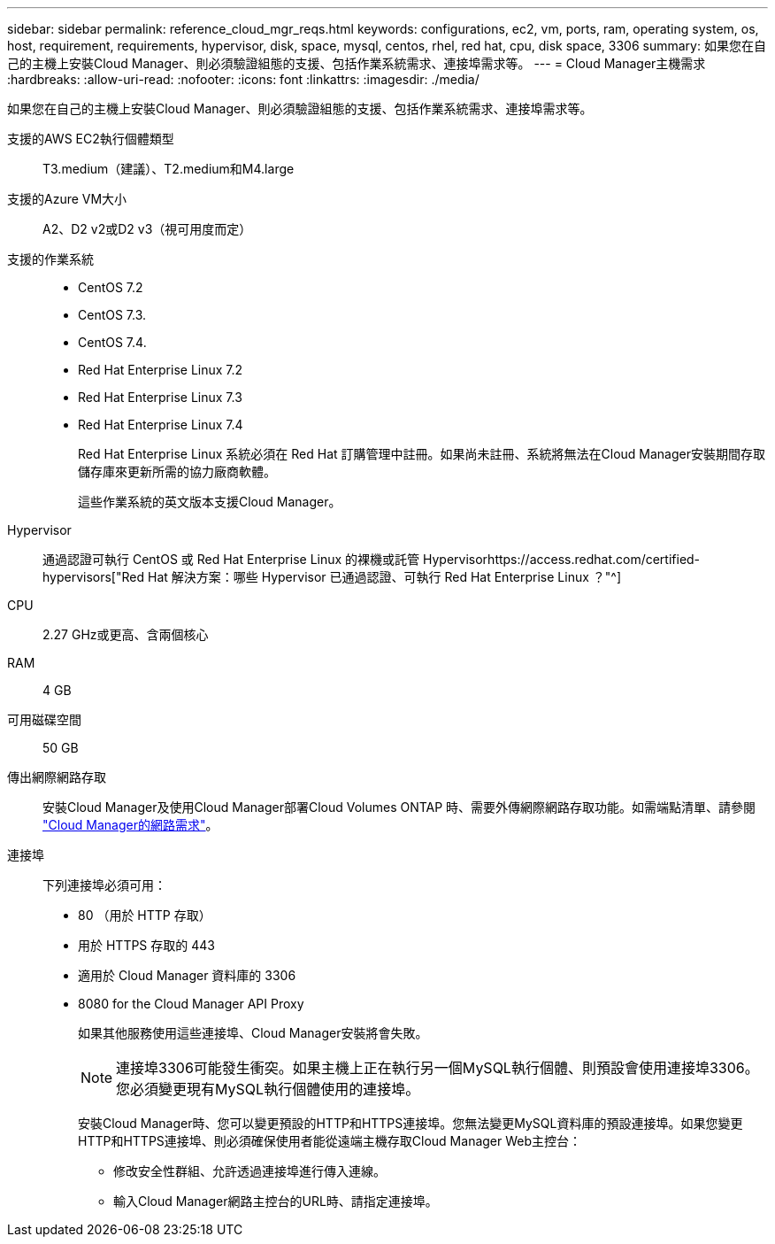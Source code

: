 ---
sidebar: sidebar 
permalink: reference_cloud_mgr_reqs.html 
keywords: configurations, ec2, vm, ports, ram, operating system, os, host, requirement, requirements, hypervisor, disk, space, mysql, centos, rhel, red hat, cpu, disk space, 3306 
summary: 如果您在自己的主機上安裝Cloud Manager、則必須驗證組態的支援、包括作業系統需求、連接埠需求等。 
---
= Cloud Manager主機需求
:hardbreaks:
:allow-uri-read: 
:nofooter: 
:icons: font
:linkattrs: 
:imagesdir: ./media/


[role="lead"]
如果您在自己的主機上安裝Cloud Manager、則必須驗證組態的支援、包括作業系統需求、連接埠需求等。

支援的AWS EC2執行個體類型:: T3.medium（建議）、T2.medium和M4.large
支援的Azure VM大小:: A2、D2 v2或D2 v3（視可用度而定）
支援的作業系統::
+
--
* CentOS 7.2
* CentOS 7.3.
* CentOS 7.4.
* Red Hat Enterprise Linux 7.2
* Red Hat Enterprise Linux 7.3
* Red Hat Enterprise Linux 7.4
+
Red Hat Enterprise Linux 系統必須在 Red Hat 訂購管理中註冊。如果尚未註冊、系統將無法在Cloud Manager安裝期間存取儲存庫來更新所需的協力廠商軟體。

+
這些作業系統的英文版本支援Cloud Manager。



--
Hypervisor:: 通過認證可執行 CentOS 或 Red Hat Enterprise Linux 的裸機或託管 Hypervisorhttps://access.redhat.com/certified-hypervisors["Red Hat 解決方案：哪些 Hypervisor 已通過認證、可執行 Red Hat Enterprise Linux ？"^]
CPU:: 2.27 GHz或更高、含兩個核心
RAM:: 4 GB
可用磁碟空間:: 50 GB
傳出網際網路存取:: 安裝Cloud Manager及使用Cloud Manager部署Cloud Volumes ONTAP 時、需要外傳網際網路存取功能。如需端點清單、請參閱 link:reference_networking_cloud_manager.html["Cloud Manager的網路需求"]。
連接埠:: 下列連接埠必須可用：
+
--
* 80 （用於 HTTP 存取）
* 用於 HTTPS 存取的 443
* 適用於 Cloud Manager 資料庫的 3306
* 8080 for the Cloud Manager API Proxy
+
如果其他服務使用這些連接埠、Cloud Manager安裝將會失敗。

+

NOTE: 連接埠3306可能發生衝突。如果主機上正在執行另一個MySQL執行個體、則預設會使用連接埠3306。您必須變更現有MySQL執行個體使用的連接埠。

+
安裝Cloud Manager時、您可以變更預設的HTTP和HTTPS連接埠。您無法變更MySQL資料庫的預設連接埠。如果您變更HTTP和HTTPS連接埠、則必須確保使用者能從遠端主機存取Cloud Manager Web主控台：

+
** 修改安全性群組、允許透過連接埠進行傳入連線。
** 輸入Cloud Manager網路主控台的URL時、請指定連接埠。




--

